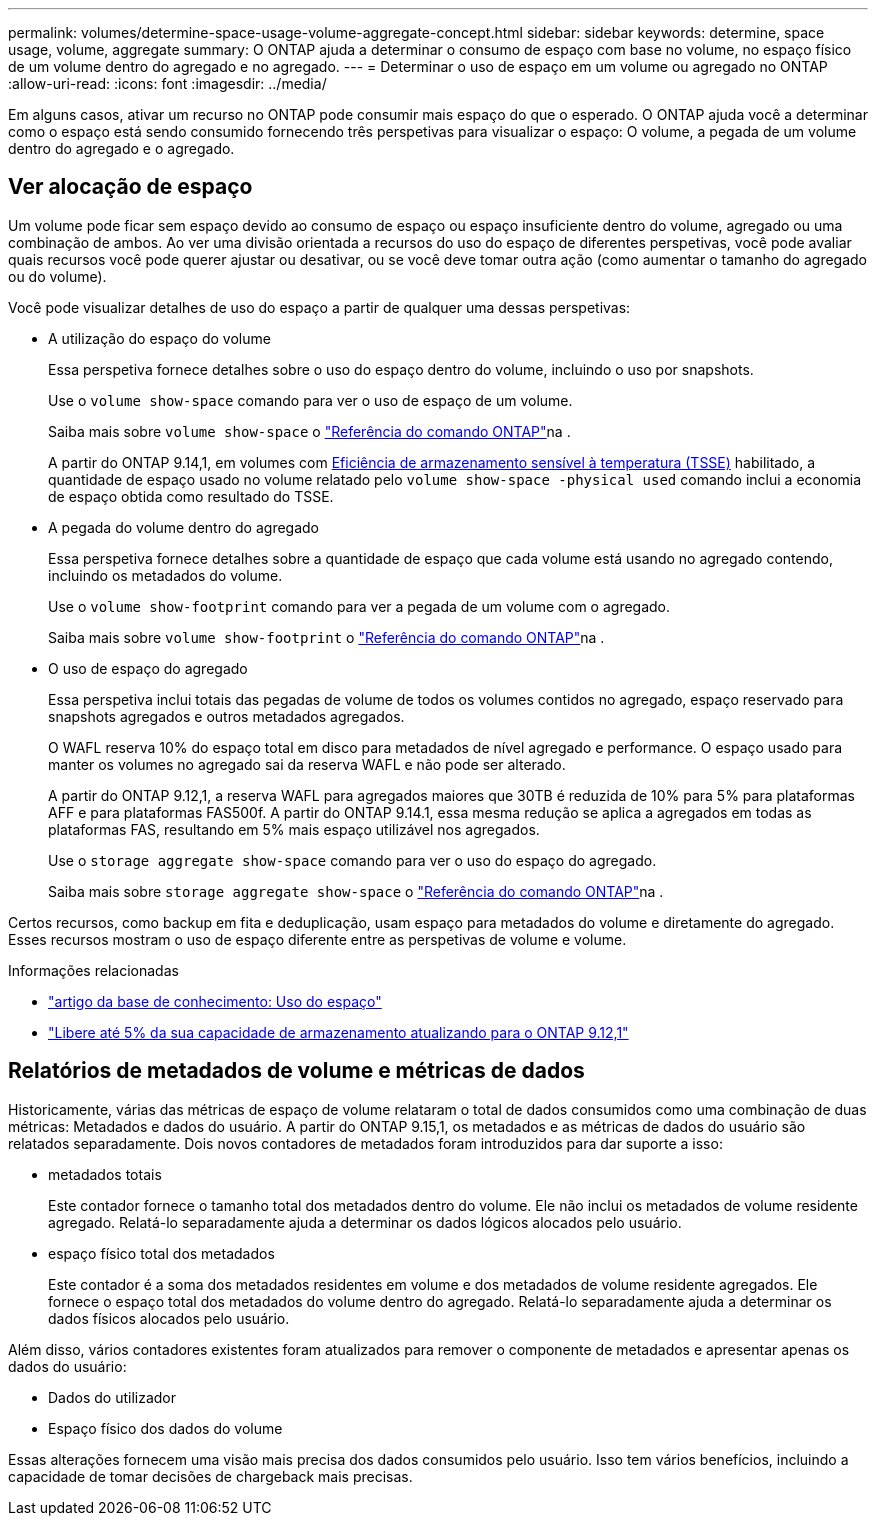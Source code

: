 ---
permalink: volumes/determine-space-usage-volume-aggregate-concept.html 
sidebar: sidebar 
keywords: determine, space usage, volume, aggregate 
summary: O ONTAP ajuda a determinar o consumo de espaço com base no volume, no espaço físico de um volume dentro do agregado e no agregado. 
---
= Determinar o uso de espaço em um volume ou agregado no ONTAP
:allow-uri-read: 
:icons: font
:imagesdir: ../media/


[role="lead"]
Em alguns casos, ativar um recurso no ONTAP pode consumir mais espaço do que o esperado. O ONTAP ajuda você a determinar como o espaço está sendo consumido fornecendo três perspetivas para visualizar o espaço: O volume, a pegada de um volume dentro do agregado e o agregado.



== Ver alocação de espaço

Um volume pode ficar sem espaço devido ao consumo de espaço ou espaço insuficiente dentro do volume, agregado ou uma combinação de ambos. Ao ver uma divisão orientada a recursos do uso do espaço de diferentes perspetivas, você pode avaliar quais recursos você pode querer ajustar ou desativar, ou se você deve tomar outra ação (como aumentar o tamanho do agregado ou do volume).

Você pode visualizar detalhes de uso do espaço a partir de qualquer uma dessas perspetivas:

* A utilização do espaço do volume
+
Essa perspetiva fornece detalhes sobre o uso do espaço dentro do volume, incluindo o uso por snapshots.

+
Use o `volume show-space` comando para ver o uso de espaço de um volume.

+
Saiba mais sobre `volume show-space` o link:https://docs.netapp.com/us-en/ontap-cli/volume-show-space.html["Referência do comando ONTAP"^]na .

+
A partir do ONTAP 9.14,1, em volumes com xref:enable-temperature-sensitive-efficiency-concept.html[Eficiência de armazenamento sensível à temperatura (TSSE)] habilitado, a quantidade de espaço usado no volume relatado pelo `volume show-space -physical used` comando inclui a economia de espaço obtida como resultado do TSSE.

* A pegada do volume dentro do agregado
+
Essa perspetiva fornece detalhes sobre a quantidade de espaço que cada volume está usando no agregado contendo, incluindo os metadados do volume.

+
Use o `volume show-footprint` comando para ver a pegada de um volume com o agregado.

+
Saiba mais sobre `volume show-footprint` o link:https://docs.netapp.com/us-en/ontap-cli/volume-show-footprint.html["Referência do comando ONTAP"^]na .

* O uso de espaço do agregado
+
Essa perspetiva inclui totais das pegadas de volume de todos os volumes contidos no agregado, espaço reservado para snapshots agregados e outros metadados agregados.

+
O WAFL reserva 10% do espaço total em disco para metadados de nível agregado e performance. O espaço usado para manter os volumes no agregado sai da reserva WAFL e não pode ser alterado.

+
A partir do ONTAP 9.12,1, a reserva WAFL para agregados maiores que 30TB é reduzida de 10% para 5% para plataformas AFF e para plataformas FAS500f. A partir do ONTAP 9.14.1, essa mesma redução se aplica a agregados em todas as plataformas FAS, resultando em 5% mais espaço utilizável nos agregados.

+
Use o `storage aggregate show-space` comando para ver o uso do espaço do agregado.

+
Saiba mais sobre `storage aggregate show-space` o link:https://docs.netapp.com/us-en/ontap-cli/storage-aggregate-show-space.html["Referência do comando ONTAP"^]na .



Certos recursos, como backup em fita e deduplicação, usam espaço para metadados do volume e diretamente do agregado. Esses recursos mostram o uso de espaço diferente entre as perspetivas de volume e volume.

.Informações relacionadas
* link:https://kb.netapp.com/Advice_and_Troubleshooting/Data_Storage_Software/ONTAP_OS/Space_Usage["artigo da base de conhecimento: Uso do espaço"^]
* link:https://www.netapp.com/blog/free-up-storage-capacity-upgrade-ontap/["Libere até 5% da sua capacidade de armazenamento atualizando para o ONTAP 9.12,1"^]




== Relatórios de metadados de volume e métricas de dados

Historicamente, várias das métricas de espaço de volume relataram o total de dados consumidos como uma combinação de duas métricas: Metadados e dados do usuário. A partir do ONTAP 9.15,1, os metadados e as métricas de dados do usuário são relatados separadamente. Dois novos contadores de metadados foram introduzidos para dar suporte a isso:

* metadados totais
+
Este contador fornece o tamanho total dos metadados dentro do volume. Ele não inclui os metadados de volume residente agregado. Relatá-lo separadamente ajuda a determinar os dados lógicos alocados pelo usuário.

* espaço físico total dos metadados
+
Este contador é a soma dos metadados residentes em volume e dos metadados de volume residente agregados. Ele fornece o espaço total dos metadados do volume dentro do agregado. Relatá-lo separadamente ajuda a determinar os dados físicos alocados pelo usuário.



Além disso, vários contadores existentes foram atualizados para remover o componente de metadados e apresentar apenas os dados do usuário:

* Dados do utilizador
* Espaço físico dos dados do volume


Essas alterações fornecem uma visão mais precisa dos dados consumidos pelo usuário. Isso tem vários benefícios, incluindo a capacidade de tomar decisões de chargeback mais precisas.
